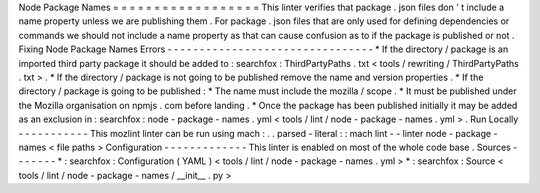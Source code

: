 Node
Package
Names
=
=
=
=
=
=
=
=
=
=
=
=
=
=
=
=
=
=
This
linter
verifies
that
package
.
json
files
don
'
t
include
a
name
property
unless
we
are
publishing
them
.
For
package
.
json
files
that
are
only
used
for
defining
dependencies
or
commands
we
should
not
include
a
name
property
as
that
can
cause
confusion
as
to
if
the
package
is
published
or
not
.
Fixing
Node
Package
Names
Errors
-
-
-
-
-
-
-
-
-
-
-
-
-
-
-
-
-
-
-
-
-
-
-
-
-
-
-
-
-
-
-
-
*
If
the
directory
/
package
is
an
imported
third
party
package
it
should
be
added
to
:
searchfox
:
ThirdPartyPaths
.
txt
<
tools
/
rewriting
/
ThirdPartyPaths
.
txt
>
.
*
If
the
directory
/
package
is
not
going
to
be
published
remove
the
name
and
version
properties
.
*
If
the
directory
/
package
is
going
to
be
published
:
*
The
name
must
include
the
mozilla
/
scope
.
*
It
must
be
published
under
the
Mozilla
organisation
on
npmjs
.
com
before
landing
.
*
Once
the
package
has
been
published
initially
it
may
be
added
as
an
exclusion
in
:
searchfox
:
node
-
package
-
names
.
yml
<
tools
/
lint
/
node
-
package
-
names
.
yml
>
.
Run
Locally
-
-
-
-
-
-
-
-
-
-
-
This
mozlint
linter
can
be
run
using
mach
:
.
.
parsed
-
literal
:
:
mach
lint
-
-
linter
node
-
package
-
names
<
file
paths
>
Configuration
-
-
-
-
-
-
-
-
-
-
-
-
-
This
linter
is
enabled
on
most
of
the
whole
code
base
.
Sources
-
-
-
-
-
-
-
*
:
searchfox
:
Configuration
(
YAML
)
<
tools
/
lint
/
node
-
package
-
names
.
yml
>
*
:
searchfox
:
Source
<
tools
/
lint
/
node
-
package
-
names
/
__init__
.
py
>
